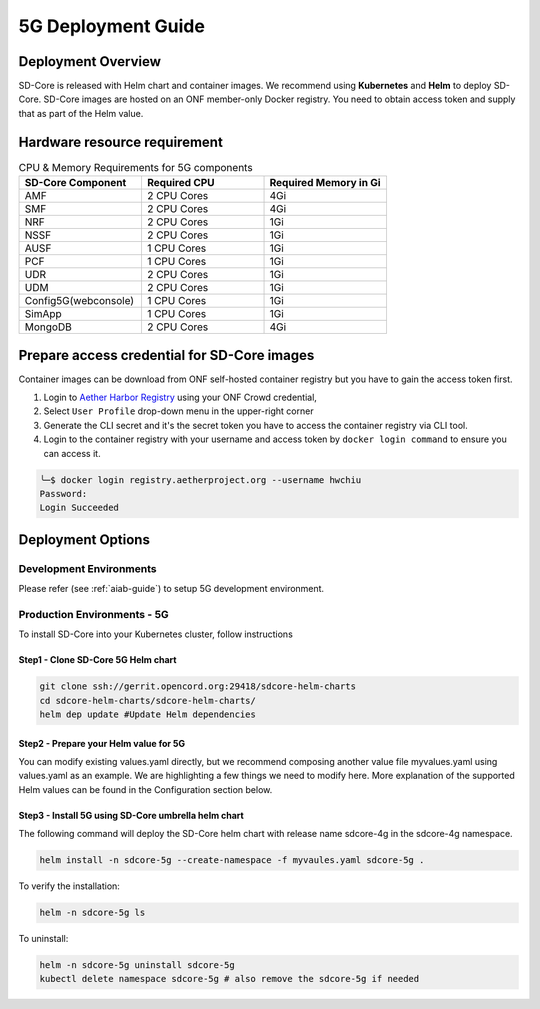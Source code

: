 ..
   SPDX-FileCopyrightText: © 2020 Open Networking Foundation <support@opennetworking.org>
   SPDX-License-Identifier: Apache-2.0

.. _deployment_5G_guide:

5G Deployment Guide
===================

Deployment Overview
-------------------
SD-Core is released with Helm chart and container images.
We recommend using **Kubernetes** and **Helm** to deploy SD-Core.
SD-Core images are hosted on an ONF member-only Docker registry.
You need to obtain access token and supply that as part of the Helm value.

Hardware resource requirement
-----------------------------

.. list-table:: CPU & Memory Requirements for 5G components
  :widths: 5 5 5
  :header-rows: 1

  * - SD-Core Component
    - Required CPU
    - Required Memory in Gi
  * - AMF
    - 2 CPU Cores
    - 4Gi
  * - SMF
    - 2 CPU Cores
    - 4Gi
  * - NRF
    - 2 CPU Cores
    - 1Gi
  * - NSSF
    - 2 CPU Cores
    - 1Gi
  * - AUSF
    - 1 CPU Cores
    - 1Gi
  * - PCF
    - 1 CPU Cores
    - 1Gi
  * - UDR
    - 2 CPU Cores
    - 1Gi
  * - UDM
    - 2 CPU Cores
    - 1Gi
  * - Config5G(webconsole)
    - 1 CPU Cores
    - 1Gi
  * - SimApp
    - 1 CPU Cores
    - 1Gi
  * - MongoDB
    - 2 CPU Cores
    - 4Gi


Prepare access credential for SD-Core images
--------------------------------------------

Container images can be download from ONF self-hosted container registry but you have to gain the access token first.

1. Login to `Aether Harbor Registry <https://registry.aetherproject.org/harbor/sign-in?redirect_url=%2Fharbor%2Fprojects>`_ using your ONF Crowd credential,
2. Select ``User Profile`` drop-down menu in the upper-right corner
3. Generate the CLI secret and it's the secret token you have to access the container registry via CLI tool.
4. Login to the container registry with your username and access token
   by ``docker login command`` to ensure you can access it.

.. code-block::

      ╰─$ docker login registry.aetherproject.org --username hwchiu
      Password:
      Login Succeeded

Deployment Options
------------------

Development Environments
""""""""""""""""""""""""

Please refer (see :ref:`aiab-guide`) to setup 5G development environment.

Production Environments - 5G
""""""""""""""""""""""""""""

To install SD-Core into your Kubernetes cluster, follow instructions

Step1 - Clone SD-Core 5G Helm chart
'''''''''''''''''''''''''''''''''''
.. code-block::

  git clone ssh://gerrit.opencord.org:29418/sdcore-helm-charts
  cd sdcore-helm-charts/sdcore-helm-charts/
  helm dep update #Update Helm dependencies

Step2 - Prepare your Helm value for 5G
''''''''''''''''''''''''''''''''''''''

You can modify existing values.yaml directly, but we recommend composing another value
file myvalues.yaml using values.yaml as an example. We are highlighting a few things we
need to modify here. More explanation of the supported Helm values can be found in the
Configuration section below.

Step3 - Install 5G using SD-Core umbrella helm chart
''''''''''''''''''''''''''''''''''''''''''''''''''''

The following command will deploy the SD-Core helm chart with release name sdcore-4g in the sdcore-4g namespace.

.. code-block::

    helm install -n sdcore-5g --create-namespace -f myvaules.yaml sdcore-5g .

To verify the installation:

.. code-block::

    helm -n sdcore-5g ls

To uninstall:

.. code-block::

    helm -n sdcore-5g uninstall sdcore-5g
    kubectl delete namespace sdcore-5g # also remove the sdcore-5g if needed


